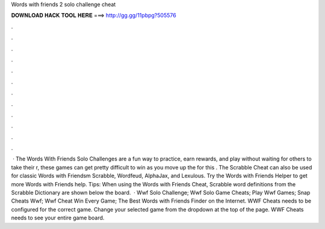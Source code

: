 Words with friends 2 solo challenge cheat

𝐃𝐎𝐖𝐍𝐋𝐎𝐀𝐃 𝐇𝐀𝐂𝐊 𝐓𝐎𝐎𝐋 𝐇𝐄𝐑𝐄 ===> http://gg.gg/11pbpg?505576

.

.

.

.

.

.

.

.

.

.

.

.

 · The Words With Friends Solo Challenges are a fun way to practice, earn rewards, and play without waiting for others to take their r, these games can get pretty difficult to win as you move up the  for this . The Scrabble Cheat can also be used for classic Words with Friendsm Scrabble, Wordfeud, AlphaJax, and Lexulous. Try the Words with Friends Helper to get more Words with Friends help. Tips: When using the Words with Friends Cheat, Scrabble word definitions from the Scrabble Dictionary are shown below the board.  · Wwf Solo Challenge; Wwf Solo Game Cheats; Play Wwf Games; Snap Cheats Wwf; Wwf Cheat Win Every Game; The Best Words with Friends Finder on the Internet. WWF Cheats needs to be configured for the correct game. Change your selected game from the dropdown at the top of the page. WWF Cheats needs to see your entire game board.